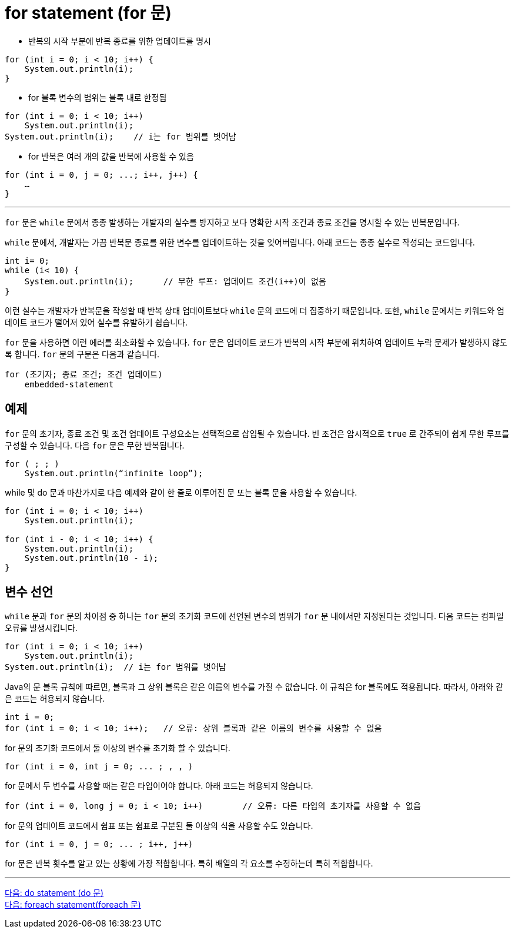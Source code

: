 = for statement (for 문)

* 반복의 시작 부분에 반복 종료를 위한 업데이트를 명시

[source, java]
----
for (int i = 0; i < 10; i++) {
    System.out.println(i);
}
----

* for 블록 변수의 범위는 블록 내로 한정됨

[source, java]
----
for (int i = 0; i < 10; i++) 
    System.out.println(i);
System.out.println(i);    // i는 for 범위를 벗어남
----

* for 반복은 여러 개의 값을 반복에 사용할 수 있음

[source, java]
----
for (int i = 0, j = 0; ...; i++, j++) {
    …
}
----

---

`for` 문은 `while` 문에서 종종 발생하는 개발자의 실수를 방지하고 보다 명확한 시작 조건과 종료 조건을 명시할 수 있는 반복문입니다.

`while` 문에서, 개발자는 가끔 반복문 종료를 위한 변수를 업데이트하는 것을 잊어버립니다. 아래 코드는 종종 실수로 작성되는 코드입니다.

[source, java]
----
int i= 0;
while (i< 10) {
    System.out.println(i);	// 무한 루프: 업데이트 조건(i++)이 없음
}
----

이런 실수는 개발자가 반복문을 작성할 때 반복 상태 업데이트보다 `while` 문의 코드에 더 집중하기 때문입니다. 또한, `while` 문에서는 키워드와 업데이트 코드가 떨어져 있어 실수를 유발하기 쉽습니다.

`for` 문을 사용하면 이런 에러를 최소화할 수 있습니다. `for` 문은 업데이트 코드가 반복의 시작 부분에 위치하여 업데이트 누락 문제가 발생하지 않도록 합니다. `for` 문의 구문은 다음과 같습니다.

----
for (초기자; 종료 조건; 조건 업데이트) 
    embedded-statement
----

== 예제

`for` 문의 초기자, 종료 조건 및 조건 업데이트 구성요소는 선택적으로 삽입될 수 있습니다. 빈 조건은 암시적으로 `true` 로 간주되어 쉽게 무한 루프를 구성할 수 있습니다. 다음 `for` 문은 무한 반복됩니다.

----
for ( ; ; )
    System.out.println(“infinite loop”);
----

while 및 do 문과 마찬가지로 다음 예제와 같이 한 줄로 이루어진 문 또는 블록 문을 사용할 수 있습니다.

[source, java]
----
for (int i = 0; i < 10; i++) 
    System.out.println(i);

for (int i - 0; i < 10; i++) {
    System.out.println(i);
    System.out.println(10 - i);
}
----

== 변수 선언

`while` 문과 `for` 문의 차이점 중 하나는 `for` 문의 초기화 코드에 선언된 변수의 범위가 `for` 문 내에서만 지정된다는 것입니다. 다음 코드는 컴파일 오류를 발생시킵니다.

[source, java]
----
for (int i = 0; i < 10; i++) 
    System.out.println(i);
System.out.println(i);	// i는 for 범위를 벗어남
----

Java의 문 블록 규칙에 따르면, 블록과 그 상위 블록은 같은 이름의 변수를 가질 수 없습니다. 이 규칙은 for 블록에도 적용됩니다. 따라서, 아래와 같은 코드는 허용되지 않습니다.

[source, java]
----
int i = 0;
for (int i = 0; i < 10; i++);	// 오류: 상위 블록과 같은 이름의 변수를 사용할 수 없음
----
for 문의 초기화 코드에서 둘 이상의 변수를 초기화 할 수 있습니다.

[source, java]
----
for (int i = 0, int j = 0; ... ; , , )
----

for 문에서 두 변수를 사용할 때는 같은 타입이어야 합니다. 아래 코드는 허용되지 않습니다.

[source, java]
----
for (int i = 0, long j = 0; i < 10; i++)	// 오류: 다른 타입의 초기자를 사용할 수 없음
----
for 문의 업데이트 코드에서 쉼표 또는 쉼표로 구분된 둘 이상의 식을 사용할 수도 있습니다.

[source, java]
----
for (int i = 0, j = 0; ... ; i++, j++) 
----
for 문은 반복 횟수를 알고 있는 상황에 가장 적합합니다. 특히 배열의 각 요소를 수정하는데 특히 적합합니다.

---

link:./11_do.adoc[다음: do statement (do 문)] +
link:./13_foreach.adoc[다음: foreach statement(foreach 문)]